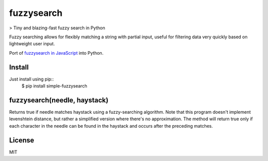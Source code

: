 ===========
fuzzysearch
===========

> Tiny and blazing-fast fuzzy search in Python

Fuzzy searching allows for flexibly matching a string with partial input, useful for filtering data very quickly based on lightweight user input.

Port of `fuzzysearch in JavaScript <https://github.com/bevacqua/fuzzysearch>`_ into Python.

Install
=======

Just install using pip::
    $ pip install simple-fuzzysearch

fuzzysearch(needle, haystack)
=============================

Returns true if needle matches haystack using a fuzzy-searching algorithm.
Note that this program doesn't implement levenshtein distance, but rather a simplified version where there's no approximation.
The method will return true only if each character in the needle can be found in the haystack and occurs after the preceding matches.

.. code:: python
    fuzzysearch('twl', 'cartwheel') // <- true
    fuzzysearch('cart', 'cartwheel') // <- true
    fuzzysearch('cw', 'cartwheel') // <- true
    fuzzysearch('ee', 'cartwheel') // <- true
    fuzzysearch('art', 'cartwheel') // <- true
    fuzzysearch('eeel', 'cartwheel') // <- false
    fuzzysearch('dog', 'cartwheel') // <- false

License
=======

MIT



